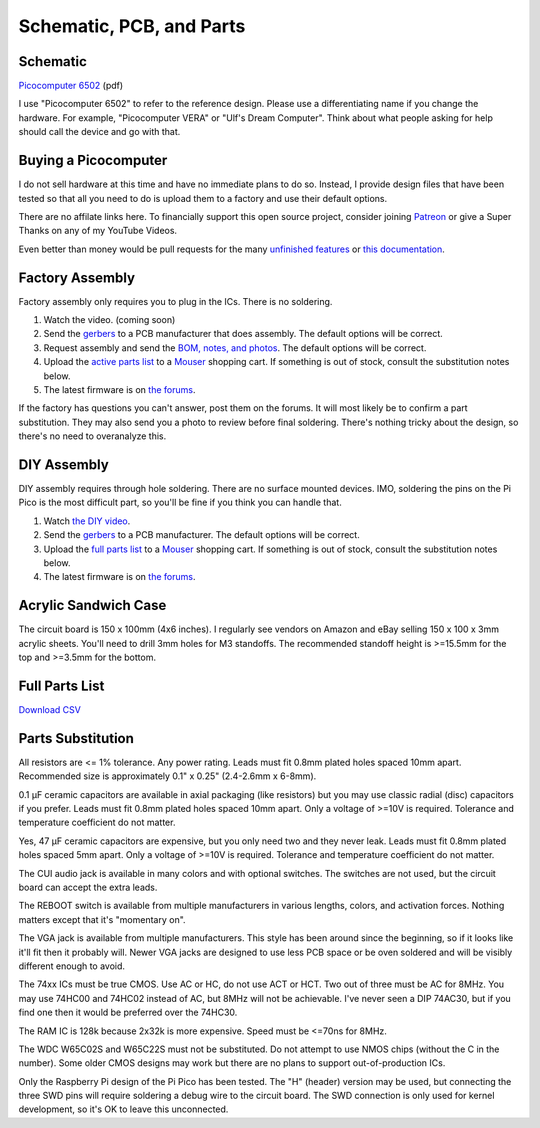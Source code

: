 Schematic, PCB, and Parts
#########################

Schematic
---------

`Picocomputer 6502 <_static/2023-06-07-rp6502.pdf>`_ (pdf)

I use "Picocomputer 6502" to refer to the reference design. Please use a differentiating name if you change the hardware. For example, "Picocomputer VERA" or "Ulf's Dream Computer". Think about what people asking for help should call the device and go with that.

Buying a Picocomputer
---------------------

I do not sell hardware at this time and have no immediate plans to do so. Instead, I provide design files that have been tested so that all you need to do is upload them to a factory and use their default options.

There are no affilate links here. To financially support this open source project, consider joining `Patreon <https://www.patreon.com/rumbledethumps>`_ or give a Super Thanks on any of my YouTube Videos.

Even better than money would be pull requests for the many `unfinished features <https://github.com/picocomputer/rp6502/issues>`_ or `this documentation <https://github.com/picocomputer/picocomputer.github.io>`_.

Factory Assembly
----------------

Factory assembly only requires you to plug in the ICs. There is no soldering.

1. Watch the video. (coming soon)
2. Send the `gerbers <_static/gerbers.zip>`_ to a PCB manufacturer that does assembly. The default options will be correct.
3. Request assembly and send the `BOM, notes, and photos <_static/assembly.zip>`_. The default options will be correct.
4. Upload the `active parts list <_static/active.csv>`_ to a `Mouser <https://mouser.com>`_ shopping cart. If something is out of stock, consult the substitution notes below.
5. The latest firmware is on `the forums <https://github.com/orgs/picocomputer/discussions/4>`_.

If the factory has questions you can't answer, post them on the forums. It will most likely be to confirm a part substitution. They may also send you a photo to review before final soldering. There's nothing tricky about the design, so there's no need to overanalyze this.

DIY Assembly
------------

DIY assembly requires through hole soldering. There are no surface mounted devices. IMO, soldering the pins on the Pi Pico is the most difficult part, so you'll be fine if you think you can handle that.

1. Watch `the DIY video <https://youtu.be/bwgLXEQdq20>`_.
2. Send the `gerbers <_static/gerbers.zip>`_ to a PCB manufacturer. The default options will be correct.
3. Upload the `full parts list <_static/parts.csv>`_ to a `Mouser <https://mouser.com>`_ shopping cart. If something is out of stock, consult the substitution notes below.
4. The latest firmware is on `the forums <https://github.com/orgs/picocomputer/discussions/4>`_.

Acrylic Sandwich Case
---------------------

The circuit board is 150 x 100mm (4x6 inches). I regularly see vendors on Amazon and eBay selling 150 x 100 x 3mm acrylic sheets. You'll need to drill 3mm holes for M3 standoffs. The recommended standoff height is >=15.5mm for the top and >=3.5mm for the bottom.

Full Parts List
---------------

`Download CSV <_static/parts.csv>`_

.. csv-table::
   :file: _static/parts.csv
   :header-rows: 1


Parts Substitution
------------------

All resistors are <= 1% tolerance. Any power rating. Leads must fit 0.8mm plated holes spaced 10mm apart. Recommended size is approximately 0.1" x 0.25" (2.4-2.6mm x 6-8mm).

0.1 μF ceramic capacitors are available in axial packaging (like resistors) but you may use classic radial (disc) capacitors if you prefer. Leads must fit 0.8mm plated holes spaced 10mm apart. Only a voltage of >=10V is required. Tolerance and temperature coefficient do not matter.

Yes, 47 μF ceramic capacitors are expensive, but you only need two and they never leak. Leads must fit 0.8mm plated holes spaced 5mm apart. Only a voltage of \>=10V is required. Tolerance and temperature coefficient do not matter.

The CUI audio jack is available in many colors and with optional switches. The switches are not used, but the circuit board can accept the extra leads.

The REBOOT switch is available from multiple manufacturers in various lengths, colors, and activation forces. Nothing matters except that it's "momentary on".

The VGA jack is available from multiple manufacturers. This style has been around since the beginning, so if it looks like it'll fit then it probably will. Newer VGA jacks are designed to use less PCB space or be oven soldered and will be visibly different enough to avoid.

The 74xx ICs must be true CMOS. Use AC or HC, do not use ACT or HCT. Two out of three must be AC for 8MHz. You may use 74HC00 and 74HC02 instead of AC, but 8MHz will not be achievable. I've never seen a DIP 74AC30, but if you find one then it would be preferred over the 74HC30.

The RAM IC is 128k because 2x32k is more expensive. Speed must be \<=70ns for 8MHz.

The WDC W65C02S and W65C22S must not be substituted. Do not attempt to use NMOS chips (without the C in the number). Some older CMOS designs may work but there are no plans to support out-of-production ICs.

Only the Raspberry Pi design of the Pi Pico has been tested. The "H" (header) version may be used, but connecting the three SWD pins will require soldering a debug wire to the circuit board. The SWD connection is only used for kernel development, so it's OK to leave this unconnected.
